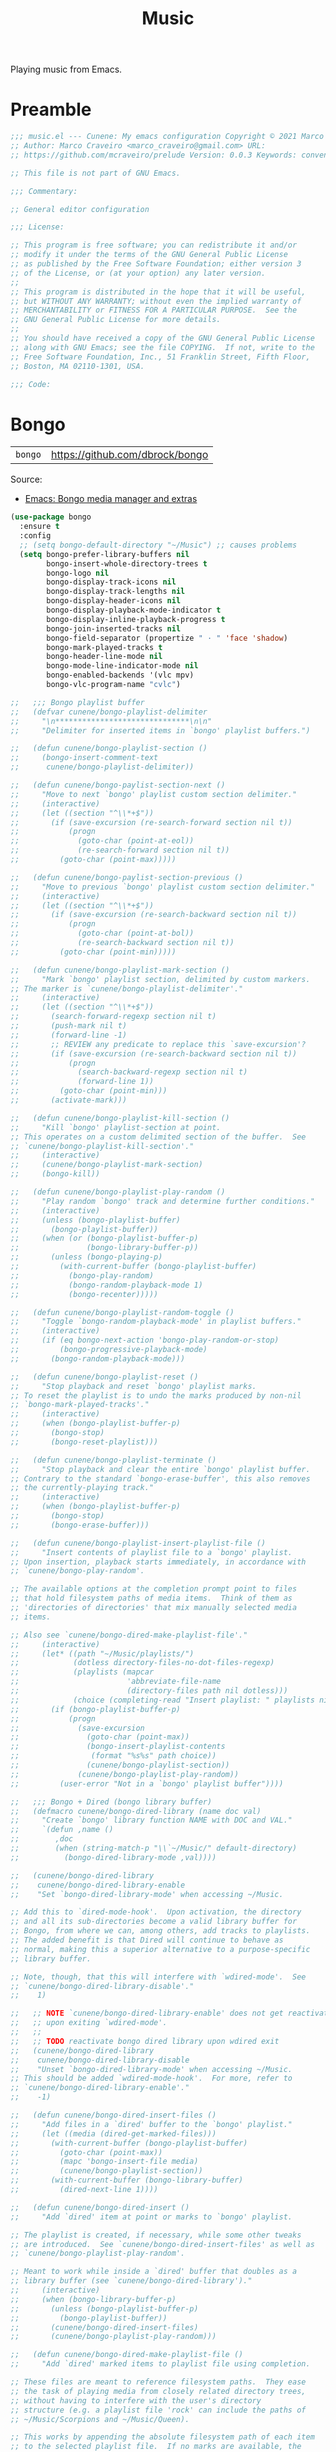 :PROPERTIES:
:ID: F10318C4-5AB4-8624-A13B-0E3BAED0CB1D
:END:
#+title: Music
#+author: Marco Craveiro
#+options: <:nil c:nil todo:nil ^:nil d:nil date:nil author:nil toc:nil html-postamble:nil

Playing music from Emacs.

* Preamble

#+begin_src emacs-lisp
;;; music.el --- Cunene: My emacs configuration Copyright © 2021 Marco Craveiro
;; Author: Marco Craveiro <marco_craveiro@gmail.com> URL:
;; https://github.com/mcraveiro/prelude Version: 0.0.3 Keywords: convenience

;; This file is not part of GNU Emacs.

;;; Commentary:

;; General editor configuration

;;; License:

;; This program is free software; you can redistribute it and/or
;; modify it under the terms of the GNU General Public License
;; as published by the Free Software Foundation; either version 3
;; of the License, or (at your option) any later version.
;;
;; This program is distributed in the hope that it will be useful,
;; but WITHOUT ANY WARRANTY; without even the implied warranty of
;; MERCHANTABILITY or FITNESS FOR A PARTICULAR PURPOSE.  See the
;; GNU General Public License for more details.
;;
;; You should have received a copy of the GNU General Public License
;; along with GNU Emacs; see the file COPYING.  If not, write to the
;; Free Software Foundation, Inc., 51 Franklin Street, Fifth Floor,
;; Boston, MA 02110-1301, USA.

;;; Code:
#+end_src


* Bongo
  :PROPERTIES:
  :ID: B6DC005D-3FD4-C3E4-B18B-23E58B465B0A
  :END:

| =bongo= | https://github.com/dbrock/bongo |

Source:

- [[https://protesilaos.com/codelog/2020-08-06-emacs-bongo-extras/][Emacs: Bongo media manager and extras]]

#+begin_src emacs-lisp
(use-package bongo
  :ensure t
  :config
  ;; (setq bongo-default-directory "~/Music") ;; causes problems
  (setq bongo-prefer-library-buffers nil
        bongo-insert-whole-directory-trees t
        bongo-logo nil
        bongo-display-track-icons nil
        bongo-display-track-lengths nil
        bongo-display-header-icons nil
        bongo-display-playback-mode-indicator t
        bongo-display-inline-playback-progress t
        bongo-join-inserted-tracks nil
        bongo-field-separator (propertize " · " 'face 'shadow)
        bongo-mark-played-tracks t
        bongo-header-line-mode nil
        bongo-mode-line-indicator-mode nil
        bongo-enabled-backends '(vlc mpv)
        bongo-vlc-program-name "cvlc")

;;   ;;; Bongo playlist buffer
;;   (defvar cunene/bongo-playlist-delimiter
;;     "\n******************************\n\n"
;;     "Delimiter for inserted items in `bongo' playlist buffers.")

;;   (defun cunene/bongo-playlist-section ()
;;     (bongo-insert-comment-text
;;      cunene/bongo-playlist-delimiter))

;;   (defun cunene/bongo-paylist-section-next ()
;;     "Move to next `bongo' playlist custom section delimiter."
;;     (interactive)
;;     (let ((section "^\\*+$"))
;;       (if (save-excursion (re-search-forward section nil t))
;;           (progn
;;             (goto-char (point-at-eol))
;;             (re-search-forward section nil t))
;;         (goto-char (point-max)))))

;;   (defun cunene/bongo-paylist-section-previous ()
;;     "Move to previous `bongo' playlist custom section delimiter."
;;     (interactive)
;;     (let ((section "^\\*+$"))
;;       (if (save-excursion (re-search-backward section nil t))
;;           (progn
;;             (goto-char (point-at-bol))
;;             (re-search-backward section nil t))
;;         (goto-char (point-min)))))

;;   (defun cunene/bongo-playlist-mark-section ()
;;     "Mark `bongo' playlist section, delimited by custom markers.
;; The marker is `cunene/bongo-playlist-delimiter'."
;;     (interactive)
;;     (let ((section "^\\*+$"))
;;       (search-forward-regexp section nil t)
;;       (push-mark nil t)
;;       (forward-line -1)
;;       ;; REVIEW any predicate to replace this `save-excursion'?
;;       (if (save-excursion (re-search-backward section nil t))
;;           (progn
;;             (search-backward-regexp section nil t)
;;             (forward-line 1))
;;         (goto-char (point-min)))
;;       (activate-mark)))

;;   (defun cunene/bongo-playlist-kill-section ()
;;     "Kill `bongo' playlist-section at point.
;; This operates on a custom delimited section of the buffer.  See
;; `cunene/bongo-playlist-kill-section'."
;;     (interactive)
;;     (cunene/bongo-playlist-mark-section)
;;     (bongo-kill))

;;   (defun cunene/bongo-playlist-play-random ()
;;     "Play random `bongo' track and determine further conditions."
;;     (interactive)
;;     (unless (bongo-playlist-buffer)
;;       (bongo-playlist-buffer))
;;     (when (or (bongo-playlist-buffer-p)
;;               (bongo-library-buffer-p))
;;       (unless (bongo-playing-p)
;;         (with-current-buffer (bongo-playlist-buffer)
;;           (bongo-play-random)
;;           (bongo-random-playback-mode 1)
;;           (bongo-recenter)))))

;;   (defun cunene/bongo-playlist-random-toggle ()
;;     "Toggle `bongo-random-playback-mode' in playlist buffers."
;;     (interactive)
;;     (if (eq bongo-next-action 'bongo-play-random-or-stop)
;;         (bongo-progressive-playback-mode)
;;       (bongo-random-playback-mode)))

;;   (defun cunene/bongo-playlist-reset ()
;;     "Stop playback and reset `bongo' playlist marks.
;; To reset the playlist is to undo the marks produced by non-nil
;; `bongo-mark-played-tracks'."
;;     (interactive)
;;     (when (bongo-playlist-buffer-p)
;;       (bongo-stop)
;;       (bongo-reset-playlist)))

;;   (defun cunene/bongo-playlist-terminate ()
;;     "Stop playback and clear the entire `bongo' playlist buffer.
;; Contrary to the standard `bongo-erase-buffer', this also removes
;; the currently-playing track."
;;     (interactive)
;;     (when (bongo-playlist-buffer-p)
;;       (bongo-stop)
;;       (bongo-erase-buffer)))

;;   (defun cunene/bongo-playlist-insert-playlist-file ()
;;     "Insert contents of playlist file to a `bongo' playlist.
;; Upon insertion, playback starts immediately, in accordance with
;; `cunene/bongo-play-random'.

;; The available options at the completion prompt point to files
;; that hold filesystem paths of media items.  Think of them as
;; 'directories of directories' that mix manually selected media
;; items.

;; Also see `cunene/bongo-dired-make-playlist-file'."
;;     (interactive)
;;     (let* ((path "~/Music/playlists/")
;;            (dotless directory-files-no-dot-files-regexp)
;;            (playlists (mapcar
;;                        'abbreviate-file-name
;;                        (directory-files path nil dotless)))
;;            (choice (completing-read "Insert playlist: " playlists nil t)))
;;       (if (bongo-playlist-buffer-p)
;;           (progn
;;             (save-excursion
;;               (goto-char (point-max))
;;               (bongo-insert-playlist-contents
;;                (format "%s%s" path choice))
;;               (cunene/bongo-playlist-section))
;;             (cunene/bongo-playlist-play-random))
;;         (user-error "Not in a `bongo' playlist buffer"))))

;;   ;;; Bongo + Dired (bongo library buffer)
;;   (defmacro cunene/bongo-dired-library (name doc val)
;;     "Create `bongo' library function NAME with DOC and VAL."
;;     `(defun ,name ()
;;        ,doc
;;        (when (string-match-p "\\`~/Music/" default-directory)
;;          (bongo-dired-library-mode ,val))))

;;   (cunene/bongo-dired-library
;;    cunene/bongo-dired-library-enable
;;    "Set `bongo-dired-library-mode' when accessing ~/Music.

;; Add this to `dired-mode-hook'.  Upon activation, the directory
;; and all its sub-directories become a valid library buffer for
;; Bongo, from where we can, among others, add tracks to playlists.
;; The added benefit is that Dired will continue to behave as
;; normal, making this a superior alternative to a purpose-specific
;; library buffer.

;; Note, though, that this will interfere with `wdired-mode'.  See
;; `cunene/bongo-dired-library-disable'."
;;    1)

;;   ;; NOTE `cunene/bongo-dired-library-enable' does not get reactivated
;;   ;; upon exiting `wdired-mode'.
;;   ;;
;;   ;; TODO reactivate bongo dired library upon wdired exit
;;   (cunene/bongo-dired-library
;;    cunene/bongo-dired-library-disable
;;    "Unset `bongo-dired-library-mode' when accessing ~/Music.
;; This should be added `wdired-mode-hook'.  For more, refer to
;; `cunene/bongo-dired-library-enable'."
;;    -1)

;;   (defun cunene/bongo-dired-insert-files ()
;;     "Add files in a `dired' buffer to the `bongo' playlist."
;;     (let ((media (dired-get-marked-files)))
;;       (with-current-buffer (bongo-playlist-buffer)
;;         (goto-char (point-max))
;;         (mapc 'bongo-insert-file media)
;;         (cunene/bongo-playlist-section))
;;       (with-current-buffer (bongo-library-buffer)
;;         (dired-next-line 1))))

;;   (defun cunene/bongo-dired-insert ()
;;     "Add `dired' item at point or marks to `bongo' playlist.

;; The playlist is created, if necessary, while some other tweaks
;; are introduced.  See `cunene/bongo-dired-insert-files' as well as
;; `cunene/bongo-playlist-play-random'.

;; Meant to work while inside a `dired' buffer that doubles as a
;; library buffer (see `cunene/bongo-dired-library')."
;;     (interactive)
;;     (when (bongo-library-buffer-p)
;;       (unless (bongo-playlist-buffer-p)
;;         (bongo-playlist-buffer))
;;       (cunene/bongo-dired-insert-files)
;;       (cunene/bongo-playlist-play-random)))

;;   (defun cunene/bongo-dired-make-playlist-file ()
;;     "Add `dired' marked items to playlist file using completion.

;; These files are meant to reference filesystem paths.  They ease
;; the task of playing media from closely related directory trees,
;; without having to interfere with the user's directory
;; structure (e.g. a playlist file 'rock' can include the paths of
;; ~/Music/Scorpions and ~/Music/Queen).

;; This works by appending the absolute filesystem path of each item
;; to the selected playlist file.  If no marks are available, the
;; item at point will be used instead.

;; Selecting a non-existent file at the prompt will create a new
;; entry whose name matches user input.  Depending on the completion
;; framework, such as with `icomplete-mode', this may require a
;; forced exit (e.g. \\[exit-minibuffer] to parse the input without
;; further questions).

;; Also see `cunene/bongo-playlist-insert-playlist-file'."
;;     (interactive)
;;     (let* ((dotless directory-files-no-dot-files-regexp)
;;            (pldir "~/Music/playlists")
;;            (playlists (mapcar
;;                        'abbreviate-file-name
;;                        (directory-files pldir nil dotless)))
;;            (plname (completing-read "Select playlist: " playlists nil nil))
;;            (plfile (format "%s/%s" pldir plname))
;;            (media-paths
;;             (if (derived-mode-p 'dired-mode)
;;                 ;; TODO more efficient way to do ensure newline ending?
;;                 ;;
;;                 ;; The issue is that we need to have a newline at the
;;                 ;; end of the file, so that when we append again we
;;                 ;; start on an empty line.
;;                 (concat
;;                  (mapconcat #'identity
;;                             (dired-get-marked-files)
;;                             "\n")
;;                  "\n")
;;               (user-error "Not in a `dired' buffer"))))
;;       ;; The following `when' just checks for an empty string.  If we
;;       ;; wanted to make this more robust we should also check for names
;;       ;; that contain only spaces and/or invalid characters…  This is
;;       ;; good enough for me.
;;       (when (string-empty-p plname)
;;         (user-error "No playlist file has been specified"))
;;       (unless (file-directory-p pldir)
;;         (make-directory pldir))
;;       (unless (and (file-exists-p plfile)
;;                    (file-readable-p plfile)
;;                    (not (file-directory-p plfile)))
;;         (make-empty-file plfile))
;;       (append-to-file media-paths nil plfile)
;;       (with-current-buffer (find-file-noselect plfile)
;;         (delete-duplicate-lines (point-min) (point-max))
;;         (sort-lines nil (point-min) (point-max))
;;         (save-buffer)
;;         (kill-buffer))))

  ;; :hook ((dired-mode-hook . cunene/bongo-dired-library-enable)
  ;;        (wdired-mode-hook . cunene/bongo-dired-library-disable))
  ;; :bind (
  ;;        ("<C-XF86AudioPlay>" . bongo-pause/resume)
  ;;        ("<C-XF86AudioNext>" . bongo-next)
  ;;        ("<C-XF86AudioPrev>" . bongo-previous)
  ;;        ("<M-XF86AudioPlay>" . bongo-show)
  ;;        ("<S-XF86AudioNext>" . bongo-seek-forward-10)
  ;;        ("<S-XF86AudioPrev>" . bongo-seek-backward-10)
  ;;        :map bongo-playlist-mode-map
  ;;        ("n" . bongo-next-object)
  ;;        ("p" . bongo-previous-object)
  ;;        ("M-n" . cunene/bongo-paylist-section-next)
  ;;        ("M-p" . cunene/bongo-paylist-section-previous)
  ;;        ("M-h" . cunene/bongo-playlist-mark-section)
  ;;        ("M-d" . cunene/bongo-playlist-kill-section)
  ;;        ("g" . cunene/bongo-playlist-reset)
  ;;        ("D" . cunene/bongo-playlist-terminate)
  ;;        ("r" . cunene/bongo-playlist-random-toggle)
  ;;        ("R" . bongo-rename-line)
  ;;        ("j" . bongo-dired-line)       ; Jump to dir of file at point
  ;;        ("J" . dired-jump)             ; Jump to library buffer
  ;;        ("i" . cunene/bongo-playlist-insert-playlist-file)
  ;;        ("I" . bongo-insert-special)
  ;;        :map bongo-dired-library-mode-map
  ;;        ("<C-return>" . cunene/bongo-dired-insert)
  ;;        ("C-c SPC" . cunene/bongo-dired-insert)
  ;;        ("C-c +" . cunene/bongo-dired-make-playlist-file))
  )
#+end_src

* Postamble

#+begin_src emacs-lisp
;;; music.el ends here
#+end_src
